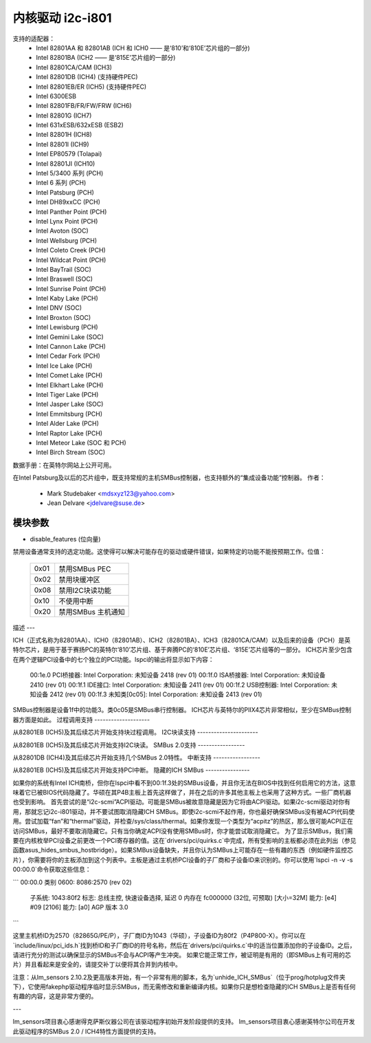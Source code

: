 ======================
内核驱动 i2c-i801
======================

支持的适配器：
  * Intel 82801AA 和 82801AB (ICH 和 ICH0 —— 是‘810’和‘810E’芯片组的一部分)
  * Intel 82801BA (ICH2 —— 是‘815E’芯片组的一部分)
  * Intel 82801CA/CAM (ICH3)
  * Intel 82801DB (ICH4) (支持硬件PEC)
  * Intel 82801EB/ER (ICH5) (支持硬件PEC)
  * Intel 6300ESB
  * Intel 82801FB/FR/FW/FRW (ICH6)
  * Intel 82801G (ICH7)
  * Intel 631xESB/632xESB (ESB2)
  * Intel 82801H (ICH8)
  * Intel 82801I (ICH9)
  * Intel EP80579 (Tolapai)
  * Intel 82801JI (ICH10)
  * Intel 5/3400 系列 (PCH)
  * Intel 6 系列 (PCH)
  * Intel Patsburg (PCH)
  * Intel DH89xxCC (PCH)
  * Intel Panther Point (PCH)
  * Intel Lynx Point (PCH)
  * Intel Avoton (SOC)
  * Intel Wellsburg (PCH)
  * Intel Coleto Creek (PCH)
  * Intel Wildcat Point (PCH)
  * Intel BayTrail (SOC)
  * Intel Braswell (SOC)
  * Intel Sunrise Point (PCH)
  * Intel Kaby Lake (PCH)
  * Intel DNV (SOC)
  * Intel Broxton (SOC)
  * Intel Lewisburg (PCH)
  * Intel Gemini Lake (SOC)
  * Intel Cannon Lake (PCH)
  * Intel Cedar Fork (PCH)
  * Intel Ice Lake (PCH)
  * Intel Comet Lake (PCH)
  * Intel Elkhart Lake (PCH)
  * Intel Tiger Lake (PCH)
  * Intel Jasper Lake (SOC)
  * Intel Emmitsburg (PCH)
  * Intel Alder Lake (PCH)
  * Intel Raptor Lake (PCH)
  * Intel Meteor Lake (SOC 和 PCH)
  * Intel Birch Stream (SOC)

数据手册：在英特尔网站上公开可用。

在Intel Patsburg及以后的芯片组中，既支持常规的主机SMBus控制器，也支持额外的“集成设备功能”控制器。
作者：
	- Mark Studebaker <mdsxyz123@yahoo.com>
	- Jean Delvare <jdelvare@suse.de>

模块参数
--------

* disable_features (位向量)

禁用设备通常支持的选定功能。这使得可以解决可能存在的驱动或硬件错误，如果特定的功能不能按预期工作。位值：

 ====  =========================================
 0x01  禁用SMBus PEC
 0x02  禁用块缓冲区
 0x08  禁用I2C块读功能
 0x10  不使用中断
 0x20  禁用SMBus 主机通知
 ====  =========================================

描述
---

ICH（正式名称为82801AA）、ICH0（82801AB）、ICH2（82801BA）、ICH3（82801CA/CAM）以及后来的设备（PCH）是英特尔芯片，是用于基于赛扬PC的英特尔‘810’芯片组、基于奔腾PC的‘810E’芯片组、‘815E’芯片组等的一部分。
ICH芯片至少包含在两个逻辑PCI设备中的七个独立的PCI功能。lspci的输出将显示如下内容：

  00:1e.0 PCI桥接器: Intel Corporation: 未知设备 2418 (rev 01)
  00:1f.0 ISA桥接器: Intel Corporation: 未知设备 2410 (rev 01)
  00:1f.1 IDE接口: Intel Corporation: 未知设备 2411 (rev 01)
  00:1f.2 USB控制器: Intel Corporation: 未知设备 2412 (rev 01)
  00:1f.3 未知类[0c05]: Intel Corporation: 未知设备 2413 (rev 01)

SMBus控制器是设备1f中的功能3。类0c05是SMBus串行控制器。
ICH芯片与英特尔的PIIX4芯片非常相似，至少在SMBus控制器方面是如此。
过程调用支持
--------------------

从82801EB (ICH5)及其后续芯片开始支持块过程调用。
I2C块读支持
----------------------

从82801EB (ICH5)及其后续芯片开始支持I2C块读。
SMBus 2.0支持
-----------------

从82801DB (ICH4)及其后续芯片开始支持几个SMBus 2.0特性。
中断支持
-----------------

从82801EB (ICH5)及其后续芯片开始支持PCI中断。
隐藏的ICH SMBus
----------------

如果你的系统有Intel ICH南桥，但你在lspci中看不到00:1f.3处的SMBus设备，并且你无法在BIOS中找到任何启用它的方法，这意味着它已被BIOS代码隐藏了。华硕在其P4B主板上首先这样做了，并在之后的许多其他主板上也采用了这种方式。一些厂商机器也受到影响。
首先尝试的是“i2c-scmi”ACPI驱动。可能是SMBus被故意隐藏是因为它将由ACPI驱动。如果i2c-scmi驱动对你有用，那就忘记i2c-i801驱动，并不要试图取消隐藏ICH SMBus。即使i2c-scmi不起作用，你也最好确保SMBus没有被ACPI代码使用。尝试加载“fan”和“thermal”驱动，并检查/sys/class/thermal。如果你发现一个类型为“acpitz”的热区，那么很可能ACPI正在访问SMBus，最好不要取消隐藏它。只有当你确定ACPI没有使用SMBus时，你才能尝试取消隐藏它。
为了显示SMBus，我们需要在内核枚举PCI设备之前更改一个PCI寄存器的值。这在`drivers/pci/quirks.c`中完成，所有受影响的主板都必须在此列出（参见函数asus_hides_smbus_hostbridge）。如果SMBus设备缺失，并且你认为SMBus上可能存在一些有趣的东西（例如硬件监控芯片），你需要将你的主板添加到这个列表中。主板是通过主机桥PCI设备的子厂商和子设备ID来识别的。你可以使用`lspci -n -v -s 00:00.0`命令获取这些信息：

```
00:00.0 类别 0600: 8086:2570 (rev 02)
          子系统: 1043:80f2
          标志: 总线主控, 快速设备选择, 延迟 0
          内存在 fc000000 (32位, 可预取) [大小=32M]
          能力: [e4] #09 [2106]
          能力: [a0] AGP 版本 3.0
```

这里主机桥ID为2570（82865G/PE/P），子厂商ID为1043（华硕），子设备ID为80f2（P4P800-X）。你可以在`include/linux/pci_ids.h`找到桥ID和子厂商ID的符号名称，然后在`drivers/pci/quirks.c`中的适当位置添加你的子设备ID。之后，请进行充分的测试以确保显示的SMBus不会与ACPI等产生冲突。
如果它能正常工作，被证明是有用的（即SMBus上有可用的芯片）并且看起来是安全的，请提交补丁以便将其合并到内核中。

注意：从lm_sensors 2.10.2及更高版本开始，有一个非常有用的脚本，名为`unhide_ICH_SMBus`（位于prog/hotplug文件夹下），它使用fakephp驱动程序临时显示SMBus，而无需修改和重新编译内核。如果你只是想检查隐藏的ICH SMBus上是否有任何有趣的内容，这是非常方便的。

---

lm_sensors项目衷心感谢得克萨斯仪器公司在该驱动程序初始开发阶段提供的支持。
lm_sensors项目衷心感谢英特尔公司在开发此驱动程序的SMBus 2.0 / ICH4特性方面提供的支持。
